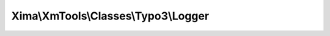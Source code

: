 -------------------------------------
Xima\\XmTools\\Classes\\Typo3\\Logger
-------------------------------------

.. php:namespace: Xima\\XmTools\\Classes\\Typo3

.. php:class:: Logger

    .. php:attr:: extensionManager

        protected \Xima\XmTools\Classes\Typo3\Extension\ExtensionManager

    .. php:attr:: logger

        protected \TYPO3\CMS\Core\Log\Logger

    .. php:attr:: isEnabled

        protected

    .. php:method:: initializeObject()

    .. php:method:: log($text, Xima\XmTools\Classes\Typo3\Model\Extension $extension = null)

        :param $text:
        :type $extension: Xima\XmTools\Classes\Typo3\Model\Extension
        :param $extension:

